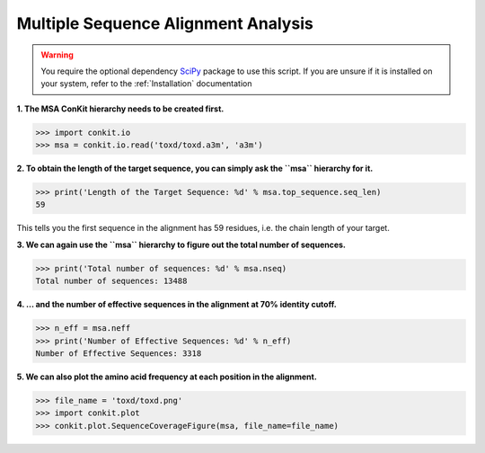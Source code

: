 .. _python_analyse_msa:

Multiple Sequence Alignment Analysis
------------------------------------

.. warning::
   You require the optional dependency `SciPy <http://scipy.org/>`_ package to use this script. If you are unsure if it is installed on your system, refer to the :ref:`Installation` documentation

**1. The MSA ConKit hierarchy needs to be created first.**

.. code-block:: python

   >>> import conkit.io
   >>> msa = conkit.io.read('toxd/toxd.a3m', 'a3m')

**2. To obtain the length of the target sequence, you can simply ask the ``msa`` hierarchy for it.**

.. code-block:: python

   >>> print('Length of the Target Sequence: %d' % msa.top_sequence.seq_len)
   59

This tells you the first sequence in the alignment has 59 residues, i.e. the chain length of your target.

**3. We can again use the ``msa`` hierarchy to figure out the total number of sequences.**

.. code-block:: python

   >>> print('Total number of sequences: %d' % msa.nseq)
   Total number of sequences: 13488

**4. ... and the number of effective sequences in the alignment at 70% identity cutoff.**

.. code-block:: python

   >>> n_eff = msa.neff
   >>> print('Number of Effective Sequences: %d' % n_eff)
   Number of Effective Sequences: 3318

**5. We can also plot the amino acid frequency at each position in the alignment.**

.. code-block:: python

   >>> file_name = 'toxd/toxd.png'
   >>> import conkit.plot
   >>> conkit.plot.SequenceCoverageFigure(msa, file_name=file_name)

.. _Toxd Frequency Plot:

.. figure:: ../images/toxd_scov_plot.png
   :alt: Toxd Sequence Coverage Plot
   :align: center
   :scale: 30

